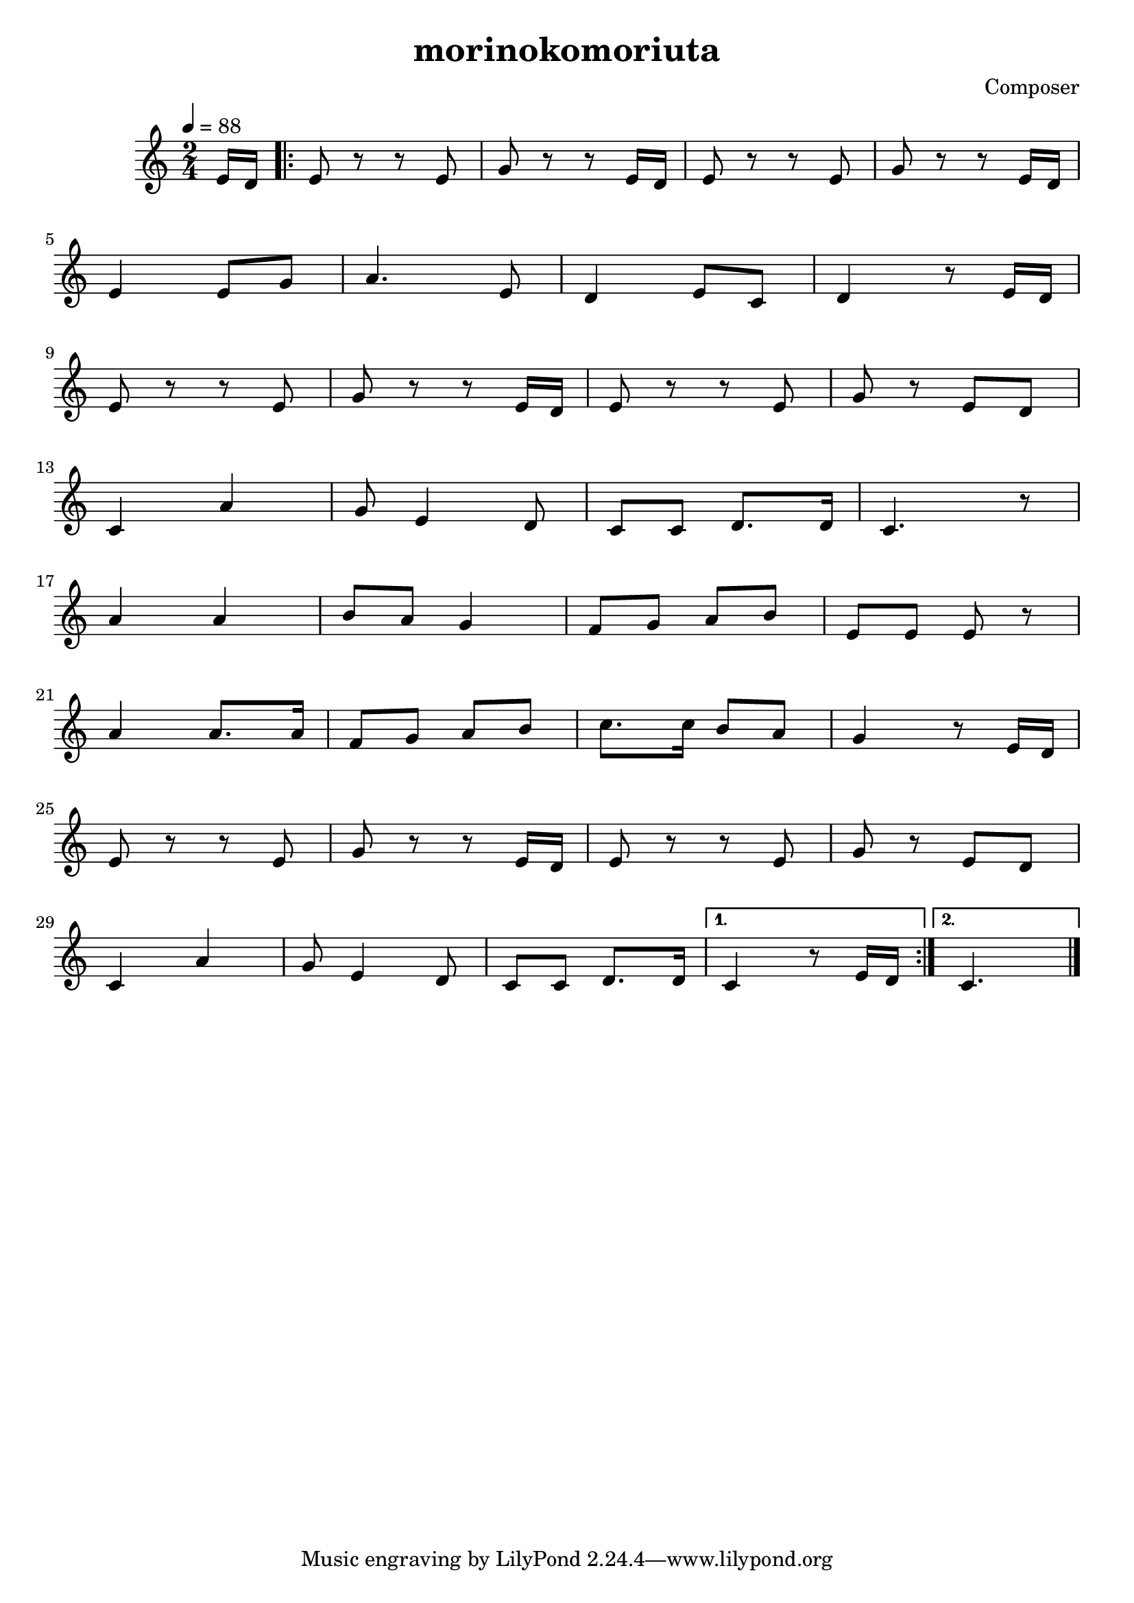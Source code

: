 \header {
  title = "morinokomoriuta"
  composer = "Composer"
}

\score {

  \relative c' {
  \tempo 4 = 88
  \numericTimeSignature
\time 2/4
  \partial 8 e16 d |
  \repeat volta 2 {
   e8 r r e8 |
   g r r e16 d |
   e8 r r e8 |
   g r r e16 d |
   \break
   e4 e8 g |
   a4. e8 |
   d4 e8 c8 |
   d4 r8 e16 d |
   \break
   e8 r r e8 |
   g r r e16 d |
   e8 r r e8 |
   g r e d |
   \break
   c4 a' |
   g8 e4 d8 |
   c8 c8 d8. d16 |
   c4. r8 |
   \break
   a'4 a |
   b8 a g4 |
   f8 g a b |
   e,8 e e r |
   \break
   a4 a8. a16 |
   f8 g a b |
   c8. c16 b8 a |
   g4 r8 e16 d |
   \break
   e8 r r e8 |
   g r r e16 d |
   e8 r r e8 |
   g r e d |
   \break
   c4 a' |
   g8 e4 d8 |
   c8 c d8. d16 | }
   \alternative {
   {c4 r8 e16 d | }
   {\partial 4. c4.
   \bar "|." }
   }

  }

  \layout {}
  \midi {}
}